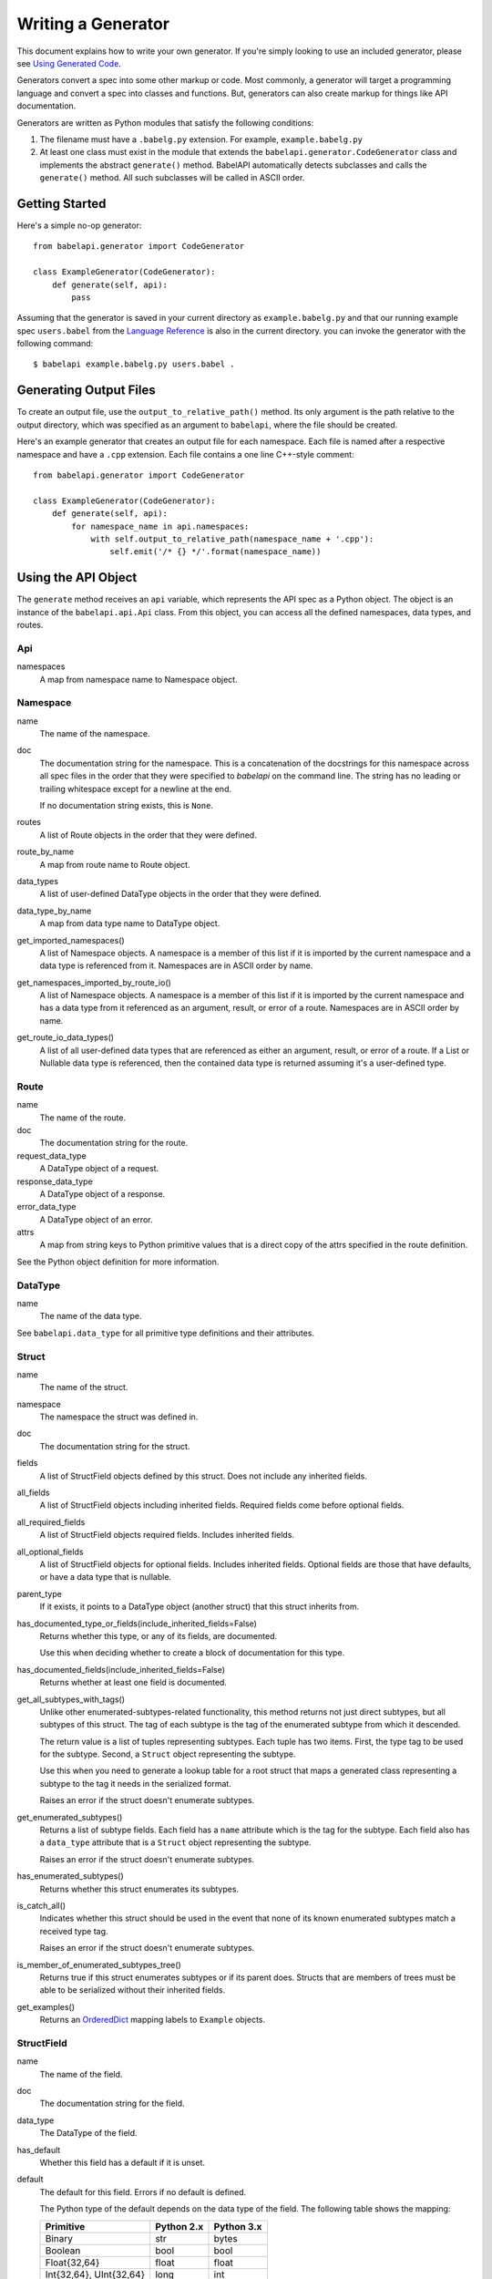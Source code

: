 *******************
Writing a Generator
*******************

This document explains how to write your own generator. If you're simply
looking to use an included generator, please see `Using Generated Code
<using_generator.rst>`_.

Generators convert a spec into some other markup or code. Most commonly, a
generator will target a programming language and convert a spec into classes
and functions. But, generators can also create markup for things like API
documentation.

Generators are written as Python modules that satisfy the following
conditions:

1. The filename must have a ``.babelg.py`` extension. For example,
   ``example.babelg.py``

2. At least one class must exist in the module that extends the
   ``babelapi.generator.CodeGenerator`` class and implements the abstract
   ``generate()`` method. BabelAPI automatically detects subclasses and calls
   the ``generate()`` method. All such subclasses will be called in ASCII
   order.

Getting Started
===============

Here's a simple no-op generator::

    from babelapi.generator import CodeGenerator

    class ExampleGenerator(CodeGenerator):
        def generate(self, api):
            pass

Assuming that the generator is saved in your current directory as
``example.babelg.py`` and that our running example spec ``users.babel`` from the
`Language Reference <lang_ref.rst>`_ is also in the current directory. you can
invoke the generator with the following command::

    $ babelapi example.babelg.py users.babel .

Generating Output Files
=======================

To create an output file, use the ``output_to_relative_path()`` method.
Its only argument is the path relative to the output directory, which was
specified as an argument to ``babelapi``, where the file should be created.

Here's an example generator that creates an output file for each namespace.
Each file is named after a respective namespace and have a ``.cpp`` extension.
Each file contains a one line C++-style comment::

    from babelapi.generator import CodeGenerator

    class ExampleGenerator(CodeGenerator):
        def generate(self, api):
            for namespace_name in api.namespaces:
                with self.output_to_relative_path(namespace_name + '.cpp'):
                    self.emit('/* {} */'.format(namespace_name))

Using the API Object
====================

The ``generate`` method receives an ``api`` variable, which represents the API
spec as a Python object. The object is an instance of the ``babelapi.api.Api``
class. From this object, you can access all the defined namespaces, data types,
and routes.

Api
---

namespaces
    A map from namespace name to Namespace object.


Namespace
---------

name
    The name of the namespace.

doc
    The documentation string for the namespace. This is a concatenation of the
    docstrings for this namespace across all spec files in the order that they
    were specified to `babelapi` on the command line. The string has no leading
    or trailing whitespace except for a newline at the end.

    If no documentation string exists, this is ``None``.

routes
    A list of Route objects in the order that they were defined.

route_by_name
    A map from route name to Route object.

data_types
    A list of user-defined DataType objects in the order that they were
    defined.

data_type_by_name
    A map from data type name to DataType object.

get_imported_namespaces()
    A list of Namespace objects. A namespace is a member of this list if it is
    imported by the current namespace and a data type is referenced from it.
    Namespaces are in ASCII order by name.

get_namespaces_imported_by_route_io()
    A list of Namespace objects. A namespace is a member of this list if it is
    imported by the current namespace and has a data type from it referenced as
    an argument, result, or error of a route. Namespaces are in ASCII order by
    name.

get_route_io_data_types()
    A list of all user-defined data types that are referenced as either an
    argument, result, or error of a route. If a List or Nullable data type is
    referenced, then the contained data type is returned assuming it's a
    user-defined type.

Route
-----

name
    The name of the route.

doc
    The documentation string for the route.

request_data_type
    A DataType object of a request.

response_data_type
    A DataType object of a response.

error_data_type
    A DataType object of an error.

attrs
    A map from string keys to Python primitive values that is a direct copy
    of the attrs specified in the route definition.

See the Python object definition for more information.

DataType
--------

name
    The name of the data type.

See ``babelapi.data_type`` for all primitive type definitions and their
attributes.

Struct
------

name
    The name of the struct.

namespace
    The namespace the struct was defined in.

doc
    The documentation string for the struct.

fields
    A list of StructField objects defined by this struct. Does not include any
    inherited fields.

all_fields
    A list of StructField objects including inherited fields. Required fields
    come before optional fields.

all_required_fields
    A list of StructField objects required fields. Includes inherited fields.

all_optional_fields
    A list of StructField objects for optional fields. Includes inherited
    fields. Optional fields are those that have defaults, or have a data type
    that is nullable.

parent_type
    If it exists, it points to a DataType object (another struct) that this
    struct inherits from.

has_documented_type_or_fields(include_inherited_fields=False)
    Returns whether this type, or any of its fields, are documented.

    Use this when deciding whether to create a block of documentation for
    this type.

has_documented_fields(include_inherited_fields=False)
    Returns whether at least one field is documented.

get_all_subtypes_with_tags()
    Unlike other enumerated-subtypes-related functionality, this method returns
    not just direct subtypes, but all subtypes of this struct. The tag of each
    subtype is the tag of the enumerated subtype from which it descended.

    The return value is a list of tuples representing subtypes. Each tuple has
    two items. First, the type tag to be used for the subtype. Second, a
    ``Struct`` object representing the subtype.

    Use this when you need to generate a lookup table for a root struct that
    maps a generated class representing a subtype to the tag it needs in the
    serialized format.

    Raises an error if the struct doesn't enumerate subtypes.

get_enumerated_subtypes()
    Returns a list of subtype fields. Each field has a ``name`` attribute which
    is the tag for the subtype. Each field also has a ``data_type`` attribute
    that is a ``Struct`` object representing the subtype.

    Raises an error if the struct doesn't enumerate subtypes.

has_enumerated_subtypes()
    Returns whether this struct enumerates its subtypes.

is_catch_all()
    Indicates whether this struct should be used in the event that none of its
    known enumerated subtypes match a received type tag.

    Raises an error if the struct doesn't enumerate subtypes.

is_member_of_enumerated_subtypes_tree()
    Returns true if this struct enumerates subtypes or if its parent does.
    Structs that are members of trees must be able to be serialized without
    their inherited fields.

get_examples()
    Returns an `OrderedDict
    <https://docs.python.org/2/library/collections.html#collections.OrderedDict>`_
    mapping labels to ``Example`` objects.

StructField
-----------

name
    The name of the field.

doc
    The documentation string for the field.

data_type
    The DataType of the field.

has_default
    Whether this field has a default if it is unset.

default
    The default for this field. Errors if no default is defined.

    The Python type of the default depends on the data type of the field. The
    following table shows the mapping:

    ========================== ============ ============
    Primitive                  Python 2.x   Python 3.x
    ========================== ============ ============
    Binary                     str          bytes
    Boolean                    bool         bool
    Float{32,64}               float        float
    Int{32,64}, UInt{32,64}    long         int
    List                       list         list
    String                     unicode      str
    Timestamp                  str          str
    ========================== ============ ============

    If the data type of a field is a union, its default can be a `TagRef
    object <#union-tag-reference>`_. No defaults are supported for structs.

Union
-----

name
    The name of the union.

namespace
    The namespace the struct was defined in.

doc
    The documentation string for the union.

fields
    A list of UnionField objects defined by this union. Does not include any
    inherited fields.

all_fields
    A list of all UnionField objects that make up the union. Required fields
    come before optional fields.

parent_type
    If it exists, it points to a DataType object (another union) that this
    union inherits from.

catch_all_field
    A UnionField object representing the catch-all field.

has_documented_type_or_fields(include_inherited_fields=False)
    Returns whether this type, or any of its fields, are documented.

    Use this when deciding whether to create a block of documentation for
    this type.

has_documented_fields(include_inherited_fields=False)
    Returns whether at least one field is documented.

get_examples()
    Returns an `OrderedDict
    <https://docs.python.org/2/library/collections.html#collections.OrderedDict>`_
    mapping labels to ``Example`` objects.

UnionField
----------

name
    The name of the field.

doc
    The documentation string for the field.

data_type
    The DataType of the field.

catch_all
    A boolean indicating whether this field is the catch-all for the union.

Example
-------

label
    The label for the example defined in the spec.

text
    A textual description of the example that follows the label in the spec.
    Is ``None`` if no text was provided.

example
    A JSON representation of the example that is generated based on the example
    defined in the spec.

.. _emit_methods:

Emit*() Methods
===============

There are several ``emit*()`` methods included in a ``CodeGenerator`` that each
serve a different purpose.

``emit(s='')``
    Adds indentation, then the input string, and lastly a newline to the output
    buffer. If ``s`` is an empty string (default) then an empty line is created
    with no indentation.

``emit_wrapped_text(s, prefix='', initial_prefix='', subsequent_prefix='', width=80, break_long_words=False, break_on_hyphens=False)``
    Adds the input string to the output buffer with indentation and wrapping.
    The wrapping is performed by the ``textwrap.fill`` Python library
    function.

    ``prefix`` is prepended to every line of the wrapped string.
    ``initial_prefix`` is prepended to the first line of the wrapped string
    ``subsequent_prefix`` is prepended to every line after the first.
    On a line, ``prefix`` will always come before ``initial_prefix`` and
    ``subsequent_prefix``. ``width`` is the target width of each line including
    indentation and prefixes.

    If true, ``break_long_words`` breaks words longer than width.  If false,
    those words will not be broken, and some lines might be longer
    than width. If true, ``break_on_hyphens`` allows breaking hyphenated words;
    wrapping will occur preferably on whitespaces and right after the hyphen
    in compound words.

``emit_raw(s)``
    Adds the input string to the output buffer. The string must end in a
    newline. It may contain any number of newline characters. No indentation is
    generated.

Indentation
===========

The ``babelapi.generator.CodeGenerator`` class provides a context
manager for adding incremental indentation. Here's an example::

    from babelapi.generator import CodeGenerator

    class ExampleGenerator(CodeGenerator):
        def generate(self, api):
            with self.output_to_relative_path('ex_indent.out'):
                with self.indent()
                    self.emit('hello')
                    self._output_world()
        def _output_world(self):
            with self.indent():
                self.emit('world')

The contents of ``ex_indent.out`` is::

        hello
            world

Indentation is always four spaces. We plan to make this customizable in the
future.

Helpers for Code Generation
===========================

``generate_multiline_list(items, before='', after='', delim=('(', ')'), compact=True, sep=',', skip_last_sep=False)``
    Given a list of items, emits one item per line. This is convenient for
    function prototypes and invocations, as well as for instantiating arrays,
    sets, and maps in some languages.

    ``items`` is the list of strings that make up the list. ``before`` is the
    string that comes before the list of items. ``after`` is the string that
    follows the list of items. The first element of ``delim`` is added
    immediately following ``before``, and the second element is added
    prior to ``after``.

    If ``compact`` is true, the enclosing parentheses are on the same lines as
    the first and last list item.

    ``sep`` is the string that follows each list item when compact is true. If
    compact is false, the separator is omitted for the last item.
    ``skip_last_sep`` indicates whether the last line should have a trailing
    separator. This parameter only applies when ``compact`` is false.

``block(before='', after='', delim=('{','}'), dent=None, allman=False)``
    A context manager that emits configurable lines before and after an
    indented block of text. This is convenient for class and function
    definitions in some languages.

    ``before`` is the string to be output in the first line which is not
    indented. ``after`` is the string to be output in the last line which is
    also not indented. The first element of ``delim`` is added immediately
    following ``before`` and a space. The second element is added prior to a
    space and then ``after``. ``dent`` is the amount to indent the block. If
    none, the default indentation increment is used. ``allman`` indicates
    whether to use ``Allman`` style indentation instead of the default ``K&R``
    style.  For more about indent styles see `Wikipedia
    <http://en.wikipedia.org/wiki/Indent_style>`_.

``process_doc(doc, handler)``
    Helper for parsing documentation `references <lang_ref.rst#doc-refs>`_ in
    Babel docstrings and replacing them with more suitable annotations for the
    target language.

    ``doc`` is the docstring to scan for references. ``handler`` is a function
     you define with the following signature: `(tag: str, value: str) -> str`.
     ``handler`` will be called for every reference found in the docstring with
     the tag and value parsed for you. The returned string will be substituted
     in the docstring for the reference.

Generator Instance Variables
============================

logger
    This is an instance of the `logging.Logger
    <https://docs.python.org/2/library/logging.html#logger-objects>`_ class
    from the Python standard library. Messages written to the logger will be
    output to standard error as the generator runs.

target_folder_path
    The path to the output folder. Use this when the
    ``output_to_relative_path`` method is insufficient for your purposes.

Data Type Classification Helpers
================================

``babelapi.data_type`` includes functions for classifying data types. These are
useful when generators need to discriminate between types. The following are
available::

    is_binary_type(data_type)
    is_boolean_type(data_type)
    is_composite_type(data_type)
    is_integer_type(data_type)
    is_empty(data_type)
    is_float_type(data_type)
    is_list_type(data_type)
    is_nullable_type(data_type)
    is_numeric_type(data_type)
    is_primitive_type(data_type)
    is_string_type(data_type)
    is_struct_type(data_type)
    is_timestamp_type(data_type)
    is_union_type(data_type)
    is_void_type(data_type)

Union Tag Reference
===================

The default of a struct field with a union data type can be a member of that
union with void type. If this is the case, the value of the default will be a
``TagRef`` object with the following attributes:

TagRef
------

union_data_type
    The Union object that is the data type of the field.

tag_name
    The name of the union member with void type that is the field default.

To check for a default value that is a ``TagRef``, use ``is_tag_ref(val)``
which can be imported from ``babelapi.data_type``.

Examples
========

The following examples can all be found in the ``babelapi/example/generator``
folder.

Example 1: List All Namespaces
------------------------------

We'll create a generator ``ex1.babelg.py`` that generates a file called
``ex1.out``. Each line in the file will be the name of a defined namespace::

    from babelapi.generator import CodeGenerator

    class ExampleGenerator(CodeGenerator):
        def generate(self, api):
            """Generates a file that lists each namespace."""
            with self.output_to_relative_path('ex1.out'):
                for namespace in api.namespaces.values():
                    self.emit(namespace.name)

We use ``output_to_relative_path()`` a member of ``CodeGenerator`` to specify
where the output of our ``emit*()`` calls go (See more emit_methods_).

Run the generator from the root of the BabelAPI folder using the example specs
we've provided::

    $ babelapi example/generator/ex1/ex1.babelg.py example/api/dbx-core/*.babel output/ex1

Now examine the contents of the output::

    $ cat example/generator/ex1/ex1.out
    files
    users

Example 2: A Python module for each Namespace
---------------------------------------------

Now we'll create a Python module for each namespace. Each module will define
a ``noop()`` function::

    from babelapi.generator import CodeGenerator

    class ExamplePythonGenerator(CodeGenerator):
        def generate(self, api):
            """Generates a module for each namespace."""
            for namespace in api.namespaces.values():
                # One module per namespace is created. The module takes the name
                # of the namespace.
                with self.output_to_relative_path('{}.py'.format(namespace.name)):
                    self._generate_namespace_module(namespace)

        def _generate_namespace_module(self, namespace):
            self.emit('def noop():')
            with self.indent():
                self.emit('pass')

Note how we used the ``self.indent()`` context manager to increase the
indentation level by a default 4 spaces. If you want to use tabs instead,
set the ``tabs_for_indents`` class variable of your extended CodeGenerator
class to ``True``.

Run the generator from the root of the BabelAPI folder using the example specs
we've provided::

    $ babelapi example/generator/ex2/ex2.babelg.py example/api/dbx-core/*.babel output/ex2

Now examine the contents of the output::

    $ cat output/ex2/files.py
    def noop():
        pass
    $ cat output/ex2/users.py
    def noop():
        pass

Example 3: Define Python Classes for Structs
--------------------------------------------

As a more advanced example, we'll define a generator that makes a Python class
for each struct in our specification. We'll extend from
``MonolingualCodeGenerator``, which enforces that a ``lang`` class variable is
declared::

    from babelapi.data_type import is_struct_type
    from babelapi.generator import CodeGeneratorMonolingual
    from babelapi.lang.python import PythonTargetLanguage

    class ExamplePythonGenerator(CodeGeneratorMonolingual):

        # PythonTargetLanguage has helper methods for formatting class, obj
        # and variable names (some languages use underscores to separate words,
        # others use camelcase).
        lang = PythonTargetLanguage()

        def generate(self, api):
            """Generates a module for each namespace."""
            for namespace in api.namespaces.values():
                # One module per namespace is created. The module takes the name
                # of the namespace.
                with self.output_to_relative_path('{}.py'.format(namespace.name)):
                    self._generate_namespace_module(namespace)

        def _generate_namespace_module(self, namespace):
            for data_type in namespace.linearize_data_types():
                if not is_struct_type(data_type):
                    # Only handle user-defined structs (avoid unions and primitives)
                    continue

                # Define a class for each struct
                class_def = 'class {}(object):'.format(self.lang.format_class(data_type.name))
                self.emit(class_def)

                with self.indent():
                    if data_type.doc:
                        self.emit('"""')
                        self.emit_wrapped_text(data_type.doc)
                        self.emit('"""')

                    self.emit()

                    # Define constructor to take each field
                    args = ['self']
                    for field in data_type.fields:
                        args.append(self.lang.format_variable(field.name))
                    self.generate_multiline_list(args, 'def __init__', ':')

                    with self.indent():
                        if data_type.fields:
                            self.emit()
                            # Body of init should assign all init vars
                            for field in data_type.fields:
                                if field.doc:
                                    self.emit_wrapped_text(field.doc, '# ', '# ')
                                member_name = self.lang.format_variable(field.name)
                                self.emit('self.{0} = {0}'.format(member_name))
                        else:
                            self.emit('pass')
                self.emit()
